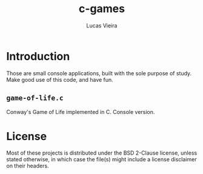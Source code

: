 #+TITLE: c-games
#+AUTHOR: Lucas Vieira
#+EMAIL: lucasvieira@lisp.com.br

* Introduction

Those are small console applications, built with the sole purpose of study. Make
good use of this code, and have fun.

** =game-of-life.c=

Conway's Game of Life implemented in C. Console version.

* License

Most of these projects is distributed under the BSD 2-Clause license, unless
stated otherwise, in which case the file(s) might include a license disclaimer
on their headers.
